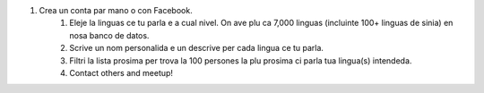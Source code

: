 #. Crea un conta par mano o con Facebook.
 	#. Eleje la linguas ce tu parla e a cual nivel. On ave plu ca 7,000 linguas (incluinte 100+ linguas de sinia) en nosa banco de datos.
 	#. Scrive un nom personalida e un descrive per cada lingua ce tu parla.
 	#. Filtri la lista prosima per trova la 100 persones la plu prosima ci parla tua lingua(s) intendeda.
 	#. Contact others and meetup!
